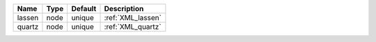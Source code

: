 

====== ==== ======= ================= 
Name   Type Default Description       
====== ==== ======= ================= 
lassen node unique  :ref:`XML_lassen` 
quartz node unique  :ref:`XML_quartz` 
====== ==== ======= ================= 


